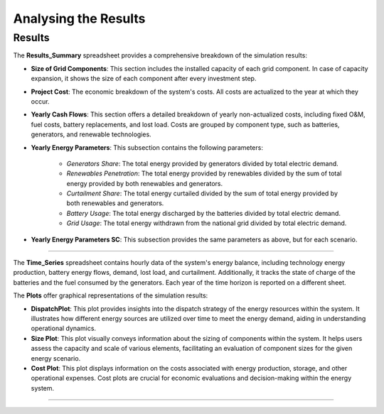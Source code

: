 Analysing the Results
=====================

Results
-------

The **Results_Summary** spreadsheet provides a comprehensive breakdown of the simulation results:

- **Size of Grid Components**: This section includes the installed capacity of each grid component. In case of capacity expansion, it shows the size of each component after every investment step.

- **Project Cost**: The economic breakdown of the system's costs. All costs are actualized to the year at which they occur.

- **Yearly Cash Flows**: This section offers a detailed breakdown of yearly non-actualized costs, including fixed O&M, fuel costs, battery replacements, and lost load. Costs are grouped by component type, such as batteries, generators, and renewable technologies.

- **Yearly Energy Parameters**: This subsection contains the following parameters:

    - *Generators Share*: The total energy provided by generators divided by total electric demand.
    - *Renewables Penetration*: The total energy provided by renewables divided by the sum of total energy provided by both renewables and generators.
    - *Curtailment Share*: The total energy curtailed divided by the sum of total energy provided by both renewables and generators.
    - *Battery Usage*: The total energy discharged by the batteries divided by total electric demand.
    - *Grid Usage*: The total energy withdrawn from the national grid divided by total electric demand.

- **Yearly Energy Parameters SC**: This subsection provides the same parameters as above, but for each scenario.


.. image:: https://github.com/SESAM-Polimi/MicroGridsPy-SESAM/blob/MicroGridsPy-2.1/docs/source/Images/Interface/run_4.png?raw=true
   :width: 700
   :align: center

----------------------------------------------------------------------

The **Time_Series** spreadsheet contains hourly data of the system's energy balance, including technology energy production, battery energy flows, demand, lost load, and curtailment. Additionally, it tracks the state of charge of the batteries and the fuel consumed by the generators. Each year of the time horizon is reported on a different sheet.

The **Plots** offer graphical representations of the simulation results:

- **DispatchPlot**: This plot provides insights into the dispatch strategy of the energy resources within the system. It illustrates how different energy sources are utilized over time to meet the energy demand, aiding in understanding operational dynamics.

- **Size Plot**: This plot visually conveys information about the sizing of components within the system. It helps users assess the capacity and scale of various elements, facilitating an evaluation of component sizes for the given energy scenario.

- **Cost Plot**: This plot displays information on the costs associated with energy production, storage, and other operational expenses. Cost plots are crucial for economic evaluations and decision-making within the energy system.

.. image:: https://github.com/SESAM-Polimi/MicroGridsPy-SESAM/blob/MicroGridsPy-2.1/docs/source/Images/Interface/run_5.png?raw=true
   :width: 700
   :align: center

---------------------------------------------------------------------